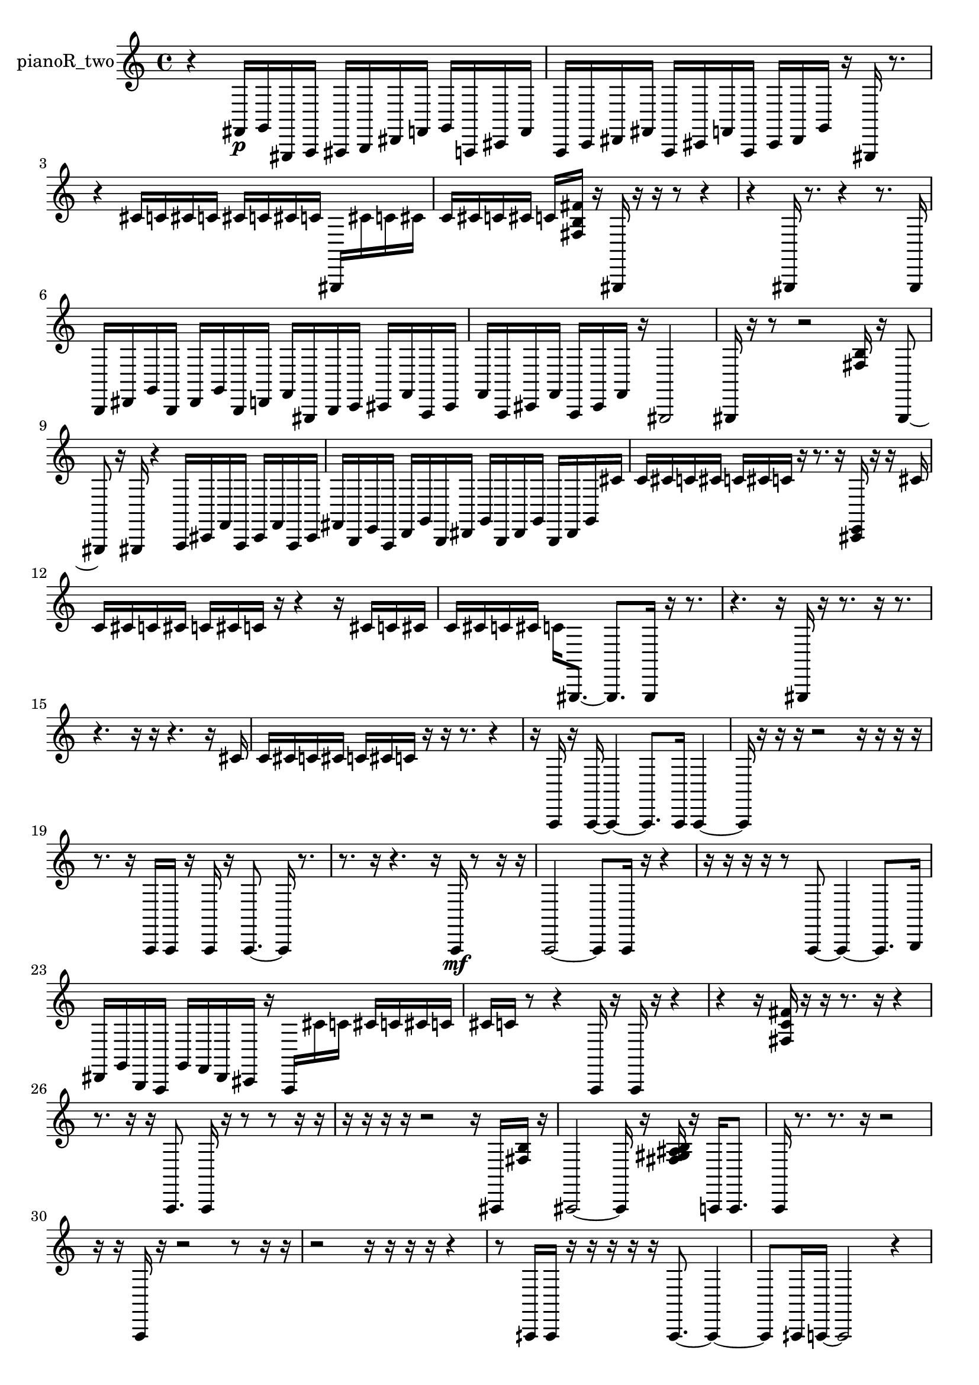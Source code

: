 % [notes] external for Pure Data
% development-version July 14, 2014 
% by Jaime E. Oliver La Rosa
% la.rosa@nyu.edu
% @ the Waverly Labs in NYU MUSIC FAS
% Open this file with Lilypond
% more information is available at lilypond.org
% Released under the GNU General Public License.

% HEADERS

glissandoSkipOn = {
  \override NoteColumn.glissando-skip = ##t
  \hide NoteHead
  \hide Accidental
  \hide Tie
  \override NoteHead.no-ledgers = ##t
}

glissandoSkipOff = {
  \revert NoteColumn.glissando-skip
  \undo \hide NoteHead
  \undo \hide Tie
  \undo \hide Accidental
  \revert NoteHead.no-ledgers
}
pianoR_two_part = {

  \time 4/4

  \clef treble 
  % ________________________________________bar 1 :
  r4 
  fis,16\p  g,16  gis,,16  a,,16 
  ais,,16  b,,16  dis,16  f,16 
  g,16  a,,16  cis,16  f,16  |
  % ________________________________________bar 2 :
  a,,16  c,16  dis,16  fis,16 
  a,,16  cis,16  f,16  a,,16 
  cis,16  dis,16  g,16  r16 
  gis,,16  r8.  |
  % ________________________________________bar 3 :
  r4 
  cis'16  c'16  cis'16  c'16 
  cis'16  c'16  cis'16  c'16 
  gis,,16  cis'16  c'16  cis'16  |
  % ________________________________________bar 4 :
  c'16  cis'16  c'16  cis'16 
  c'16  <fis b fis' >16  r16  gis,,16 
  r16  r16  r8 
  r4  |
  % ________________________________________bar 5 :
  r4 
  gis,,16  r8. 
  r4 
  r8.  gis,,16  |
  % ________________________________________bar 6 :
  b,,16  dis,16  g,16  b,,16 
  dis,16  g,16  b,,16  d,16 
  f,16  gis,,16  b,,16  c,16 
  cis,16  f,16  a,,16  cis,16  |
  % ________________________________________bar 7 :
  f,16  a,,16  cis,16  f,16 
  a,,16  cis,16  f,16  r16 
  gis,,2  |
  % ________________________________________bar 8 :
  gis,,16  r16  r8 
  r2 
  <fis b >16  r16  gis,,8~  |
  % ________________________________________bar 9 :
  gis,,8  r16  gis,,16 
  r4 
  a,,16  cis,16  f,16  a,,16 
  cis,16  f,16  a,,16  cis,16  |
  % ________________________________________bar 10 :
  fis,16  b,,16  e,16  a,,16 
  d,16  g,16  b,,16  dis,16 
  g,16  b,,16  dis,16  g,16 
  b,,16  dis,16  g,16  cis'16  |
  % ________________________________________bar 11 :
  c'16  cis'16  c'16  cis'16 
  c'16  cis'16  c'16  r16 
  r8.  r16 
  <cis, e, >16  r16  r16  cis'16  |
  % ________________________________________bar 12 :
  c'16  cis'16  c'16  cis'16 
  c'16  cis'16  c'16  r16 
  r4 
  r16  cis'16  c'16  cis'16  |
  % ________________________________________bar 13 :
  c'16  cis'16  c'16  cis'16 
  c'16  gis,,8.~ 
  gis,,8.  gis,,16 
  r16  r8.  |
  % ________________________________________bar 14 :
  r4. 
  r16  gis,,16 
  r16  r8. 
  r16  r8.  |
  % ________________________________________bar 15 :
  r4. 
  r16  r16 
  r4. 
  r16  cis'16  |
  % ________________________________________bar 16 :
  c'16  cis'16  c'16  cis'16 
  c'16  cis'16  c'16  r16 
  r16  r8. 
  r4  |
  % ________________________________________bar 17 :
  r16  a,,16  r16  a,,16~ 
  a,,4~ 
  a,,8.  a,,16 
  a,,4~  |
  % ________________________________________bar 18 :
  a,,16  r16  r16  r16 
  r2 
  r16  r16  r16  r16  |
  % ________________________________________bar 19 :
  r8.  r16 
  a,,16  a,,16  r16  a,,16 
  r16  a,,8.~ 
  a,,16  r8.  |
  % ________________________________________bar 20 :
  r8.  r16 
  r4. 
  r16  a,,16\mf 
  r8  r16  r16  |
  % ________________________________________bar 21 :
  a,,2~ 
  a,,8  a,,16  r16 
  r4  |
  % ________________________________________bar 22 :
  r16  r16  r16  r16 
  r8  a,,8~ 
  a,,4~ 
  a,,8.  b,,16  |
  % ________________________________________bar 23 :
  dis,16  g,16  b,,16  a,,16 
  g,16  f,16  dis,16  cis,16 
  r16  a,,16  cis'16  c'16 
  cis'16  c'16  cis'16  c'16  |
  % ________________________________________bar 24 :
  cis'16  c'16  r8 
  r4 
  a,,16  r16  a,,16  r16 
  r4  |
  % ________________________________________bar 25 :
  r4 
  r16  <fis c' fis' >16  r16  r16 
  r8.  r16 
  r4  |
  % ________________________________________bar 26 :
  r8.  r16 
  r16  a,,8. 
  a,,16  r16  r8 
  r8  r16  r16  |
  % ________________________________________bar 27 :
  r16  r16  r16  r16 
  r2 
  r16  ais,,16  <fis b >16  r16  |
  % ________________________________________bar 28 :
  ais,,2~ 
  ais,,16  r16  <fis gis ais b >16  r16 
  a,,16  a,,8.  |
  % ________________________________________bar 29 :
  a,,16  r8. 
  r8.  r16 
  r2  |
  % ________________________________________bar 30 :
  r16  r16  a,,16  r16 
  r2 
  r8  r16  r16  |
  % ________________________________________bar 31 :
  r2 
  r16  r16  r16  r16 
  r4  |
  % ________________________________________bar 32 :
  r8  aih,,16  aih,,16 
  r16  r16  r16  r16 
  r16  aih,,8.~ 
  aih,,4~  |
  % ________________________________________bar 33 :
  aih,,8  aih,,16  a,,16~ 
  a,,2~ 
  r4  |
  % ________________________________________bar 34 :
  r16  r16  a,,16  a,,16~ 
  a,,4~ 
  a,,8  r8 
  r4  |
  % ________________________________________bar 35 :
  r16  a,,16  <cis dis >16  r16 
  r16  cis,16  cis,16  cis,16 
  dis,16  f,16  g,16  c,16 
  f,16  ais,,16  dis,16  gis,,16  |
  % ________________________________________bar 36 :
  cis,16  fis,16  b,,16  e,16 
  f,16  r16  r16  a,,16~ 
  a,,4 
  r4  |
  % ________________________________________bar 37 :
  r8.  r16 
  r16  r16  r16  r16 
  r4 
  r8.  a,,16  |
  % ________________________________________bar 38 :
  r16  a,,16  r16  r16 
  r2 
  r16  r16  r8  |
  % ________________________________________bar 39 :
  r4. 
  r16  a,,16 
  a,,4 
  a,,16  r16  a,,8~  |
  % ________________________________________bar 40 :
  a,,4. 
}

\score {
  \new Staff \with { instrumentName = "pianoR_two" } {
    \new Voice {
      \pianoR_two_part
    }
  }
  \layout {
    \mergeDifferentlyHeadedOn
    \mergeDifferentlyDottedOn
    \set harmonicDots = ##t
    \override Glissando.thickness = #4
    \set Staff.pedalSustainStyle = #'mixed
    \override TextSpanner.bound-padding = #1.0
    \override TextSpanner.bound-details.right.padding = #1.3
    \override TextSpanner.bound-details.right.stencil-align-dir-y = #CENTER
    \override TextSpanner.bound-details.left.stencil-align-dir-y = #CENTER
    \override TextSpanner.bound-details.right-broken.text = ##f
    \override TextSpanner.bound-details.left-broken.text = ##f
    \override Glissando.minimum-length = #4
    \override Glissando.springs-and-rods = #ly:spanner::set-spacing-rods
    \override Glissando.breakable = ##t
    \override Glissando.after-line-breaking = ##t
    \set baseMoment = #(ly:make-moment 1/8)
    \set beatStructure = 2,2,2,2
    #(set-default-paper-size "a4")
  }
  \midi { }
}

\version "2.19.49"
% notes Pd External version testing 
